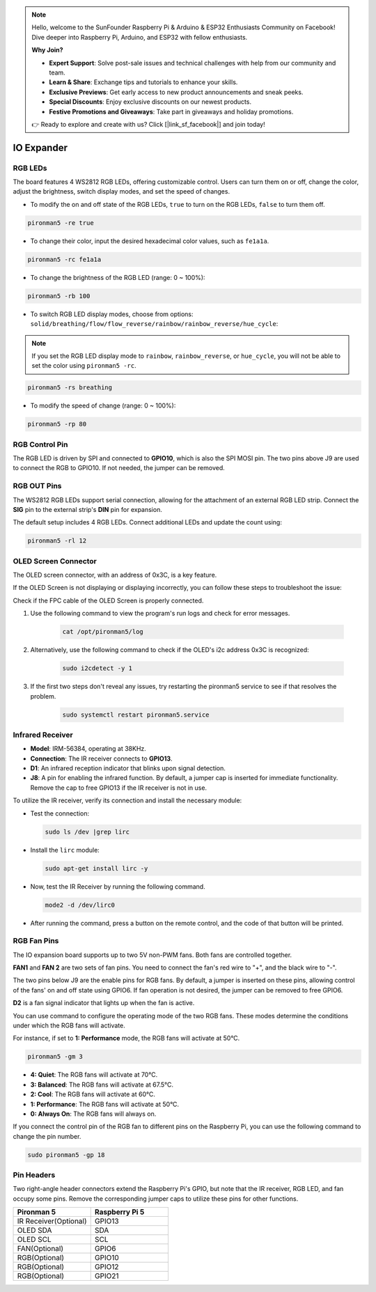 .. note::

    Hello, welcome to the SunFounder Raspberry Pi & Arduino & ESP32 Enthusiasts Community on Facebook! Dive deeper into Raspberry Pi, Arduino, and ESP32 with fellow enthusiasts.

    **Why Join?**

    - **Expert Support**: Solve post-sale issues and technical challenges with help from our community and team.
    - **Learn & Share**: Exchange tips and tutorials to enhance your skills.
    - **Exclusive Previews**: Get early access to new product announcements and sneak peeks.
    - **Special Discounts**: Enjoy exclusive discounts on our newest products.
    - **Festive Promotions and Giveaways**: Take part in giveaways and holiday promotions.

    👉 Ready to explore and create with us? Click [|link_sf_facebook|] and join today!

IO Expander
================

RGB LEDs
------------

.. image:: img/io_board_rgb.png

The board features 4 WS2812 RGB LEDs, offering customizable control. Users can turn them on or off, change the color, adjust the brightness, switch display modes, and set the speed of changes.

* To modify the on and off state of the RGB LEDs, ``true`` to turn on the RGB LEDs, ``false`` to turn them off.

.. code-block:: shell

  pironman5 -re true

* To change their color, input the desired hexadecimal color values, such as ``fe1a1a``.

.. code-block:: shell

  pironman5 -rc fe1a1a

* To change the brightness of the RGB LED (range: 0 ~ 100%):

.. code-block:: shell

  pironman5 -rb 100

* To switch RGB LED display modes, choose from options: ``solid/breathing/flow/flow_reverse/rainbow/rainbow_reverse/hue_cycle``:

.. note::

  If you set the RGB LED display mode to ``rainbow``, ``rainbow_reverse``, or ``hue_cycle``, you will not be able to set the color using ``pironman5 -rc``.

.. code-block:: shell

  pironman5 -rs breathing

* To modify the speed of change (range: 0 ~ 100%):

.. code-block:: shell

  pironman5 -rp 80

RGB Control Pin
-------------------------

The RGB LED is driven by SPI and connected to **GPIO10**, which is also the SPI MOSI pin. The two pins above J9 are used to connect the RGB to GPIO10. If not needed, the jumper can be removed.

  .. image:: img/io_board_rgb_pin.png

RGB OUT Pins
-------------------------

.. image:: img/io_board_rgb_out.png

The WS2812 RGB LEDs support serial connection, allowing for the attachment of an external RGB LED strip. Connect the **SIG** pin to the external strip's **DIN** pin for expansion.

The default setup includes 4 RGB LEDs. Connect additional LEDs and update the count using:

.. code-block:: shell

  pironman5 -rl 12


OLED Screen Connector
----------------------------

The OLED screen connector, with an address of 0x3C, is a key feature.

.. image:: img/io_board_oled.png

If the OLED Screen is not displaying or displaying incorrectly, you can follow these steps to troubleshoot the issue:

Check if the FPC cable of the OLED Screen is properly connected.

#. Use the following command to view the program's run logs and check for error messages.

    .. code-block:: shell

        cat /opt/pironman5/log

#. Alternatively, use the following command to check if the OLED's i2c address 0x3C is recognized:
    
    .. code-block:: shell
        
        sudo i2cdetect -y 1

#. If the first two steps don't reveal any issues, try restarting the pironman5 service to see if that resolves the problem.


    .. code-block:: shell

        sudo systemctl restart pironman5.service


Infrared Receiver
---------------------------

.. image:: img/io_board_receiver.png

* **Model**: IRM-56384, operating at 38KHz.
* **Connection**: The IR receiver connects to **GPIO13**.
* **D1**: An infrared reception indicator that blinks upon signal detection.
* **J8**: A pin for enabling the infrared function. By default, a jumper cap is inserted for immediate functionality. Remove the cap to free GPIO13 if the IR receiver is not in use.

To utilize the IR receiver, verify its connection and install the necessary module:

* Test the connection:

  .. code-block:: shell

    sudo ls /dev |grep lirc

* Install the ``lirc`` module:

  .. code-block:: shell

    sudo apt-get install lirc -y

* Now, test the IR Receiver by running the following command. 

  .. code-block:: shell

    mode2 -d /dev/lirc0

* After running the command, press a button on the remote control, and the code of that button will be printed.


RGB Fan Pins
---------------

The IO expansion board supports up to two 5V non-PWM fans. Both fans are controlled together. 

**FAN1** and **FAN 2** are two sets of fan pins. You need to connect the fan's red wire to "+", and the black wire to "-".

.. image:: img/io_board_fan.png

The two pins below J9 are the enable pins for RGB fans. By default, a jumper is inserted on these pins, allowing control of the fans' on and off state using GPIO6. If fan operation is not desired, the jumper can be removed to free GPIO6.

.. image:: img/io_board_fan_j9.png

**D2** is a fan signal indicator that lights up when the fan is active.

.. image:: img/io_board_fan_d2.png

You can use command to configure the operating mode of the two RGB fans. These modes determine the conditions under which the RGB fans will activate.

For instance, if set to **1: Performance** mode, the RGB fans will activate at 50°C.

.. code-block:: shell

  pironman5 -gm 3

* **4: Quiet**: The RGB fans will activate at 70°C.
* **3: Balanced**: The RGB fans will activate at 67.5°C.
* **2: Cool**: The RGB fans will activate at 60°C.
* **1: Performance**: The RGB fans will activate at 50°C.
* **0: Always On**: The RGB fans will always on.

If you connect the control pin of the RGB fan to different pins on the Raspberry Pi, you can use the following command to change the pin number.

.. code-block:: shell

  sudo pironman5 -gp 18

Pin Headers
--------------

.. image:: img/io_board_pin_header.png

Two right-angle header connectors extend the Raspberry Pi's GPIO, but note that the IR receiver, RGB LED, and fan occupy some pins. Remove the corresponding jumper caps to utilize these pins for other functions.

.. list-table:: 
  :widths: 25 25
  :header-rows: 1

  * - Pironman 5
    - Raspberry Pi 5
  * - IR Receiver(Optional)
    - GPIO13
  * - OLED SDA
    - SDA
  * - OLED SCL
    - SCL
  * - FAN(Optional)
    - GPIO6
  * - RGB(Optional)
    - GPIO10
  * - RGB(Optional)
    - GPIO12
  * - RGB(Optional)
    - GPIO21
